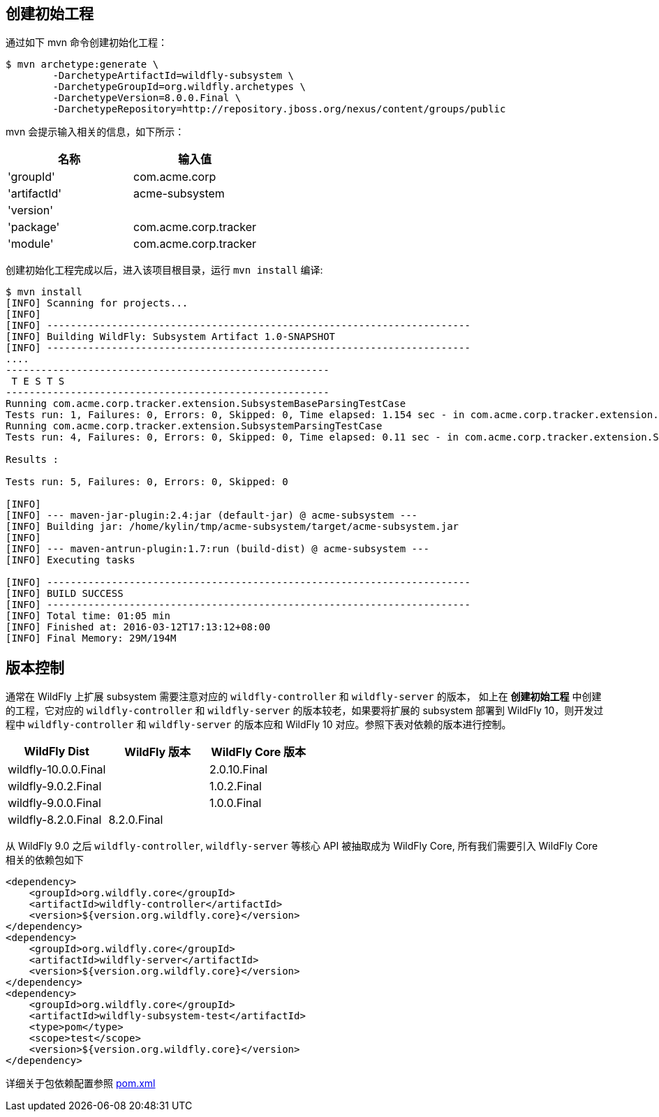 
== 创建初始工程

通过如下 mvn 命令创建初始化工程：

[source,xml]
----
$ mvn archetype:generate \
        -DarchetypeArtifactId=wildfly-subsystem \
        -DarchetypeGroupId=org.wildfly.archetypes \
        -DarchetypeVersion=8.0.0.Final \
        -DarchetypeRepository=http://repository.jboss.org/nexus/content/groups/public
----

mvn 会提示输入相关的信息，如下所示：

|===
|名称 |输入值

|'groupId'
|com.acme.corp

|'artifactId'
|acme-subsystem

|'version'
|

|'package'
|com.acme.corp.tracker

|'module'
|com.acme.corp.tracker
|===

创建初始化工程完成以后，进入该项目根目录，运行 `mvn install` 编译:

[source,xml]
----
$ mvn install
[INFO] Scanning for projects...
[INFO]                                                                         
[INFO] ------------------------------------------------------------------------
[INFO] Building WildFly: Subsystem Artifact 1.0-SNAPSHOT
[INFO] ------------------------------------------------------------------------
....
-------------------------------------------------------
 T E S T S
-------------------------------------------------------
Running com.acme.corp.tracker.extension.SubsystemBaseParsingTestCase
Tests run: 1, Failures: 0, Errors: 0, Skipped: 0, Time elapsed: 1.154 sec - in com.acme.corp.tracker.extension.SubsystemBaseParsingTestCase
Running com.acme.corp.tracker.extension.SubsystemParsingTestCase
Tests run: 4, Failures: 0, Errors: 0, Skipped: 0, Time elapsed: 0.11 sec - in com.acme.corp.tracker.extension.SubsystemParsingTestCase

Results :

Tests run: 5, Failures: 0, Errors: 0, Skipped: 0

[INFO] 
[INFO] --- maven-jar-plugin:2.4:jar (default-jar) @ acme-subsystem ---
[INFO] Building jar: /home/kylin/tmp/acme-subsystem/target/acme-subsystem.jar
[INFO] 
[INFO] --- maven-antrun-plugin:1.7:run (build-dist) @ acme-subsystem ---
[INFO] Executing tasks

[INFO] ------------------------------------------------------------------------
[INFO] BUILD SUCCESS
[INFO] ------------------------------------------------------------------------
[INFO] Total time: 01:05 min
[INFO] Finished at: 2016-03-12T17:13:12+08:00
[INFO] Final Memory: 29M/194M
----

== 版本控制

通常在 WildFly 上扩展 subsystem 需要注意对应的 `wildfly-controller` 和 `wildfly-server` 的版本，  如上在 **创建初始工程** 中创建的工程，它对应的 `wildfly-controller` 和 `wildfly-server` 的版本较老，如果要将扩展的 subsystem 部署到 WildFly 10，则开发过程中 `wildfly-controller` 和 `wildfly-server` 的版本应和 WildFly 10 对应。参照下表对依赖的版本进行控制。

|===
|WildFly Dist |WildFly 版本 |WildFly Core 版本

|wildfly-10.0.0.Final
|
|2.0.10.Final

|wildfly-9.0.2.Final
|
|1.0.2.Final

|wildfly-9.0.0.Final
|
|1.0.0.Final

|wildfly-8.2.0.Final
|8.2.0.Final
|
|===

从 WildFly 9.0 之后 `wildfly-controller`, `wildfly-server` 等核心 API 被抽取成为 WildFly Core, 所有我们需要引入 WildFly Core 相关的依赖包如下

[source,xml]
----
<dependency>
    <groupId>org.wildfly.core</groupId>
    <artifactId>wildfly-controller</artifactId>
    <version>${version.org.wildfly.core}</version>
</dependency>
<dependency>
    <groupId>org.wildfly.core</groupId>
    <artifactId>wildfly-server</artifactId>
    <version>${version.org.wildfly.core}</version>
</dependency>
<dependency>
    <groupId>org.wildfly.core</groupId>
    <artifactId>wildfly-subsystem-test</artifactId>
    <type>pom</type>
    <scope>test</scope>
    <version>${version.org.wildfly.core}</version>
</dependency>
----

详细关于包依赖配置参照 link:acme-subsystem/pom.xml[pom.xml]

